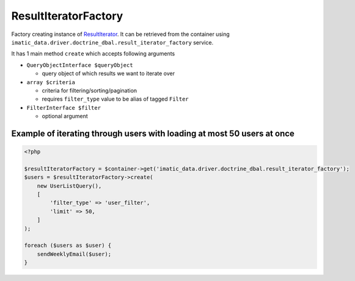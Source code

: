 =====================
ResultIteratorFactory
=====================

Factory creating instance of `ResultIterator <../AccessingData/ResultIterator.rst>`_. It can be retrieved from the container using ``imatic_data.driver.doctrine_dbal.result_iterator_factory`` service.

It has 1 main method ``create`` which accepts following arguments

- ``QueryObjectInterface $queryObject``

  - query object of which results we want to iterate over

- ``array $criteria``

  - criteria for filtering/sorting/pagination
  - requires ``filter_type`` value to be alias of tagged ``Filter``

- ``FilterInterface $filter``

  - optional argument

Example of iterating through users with loading at most 50 users at once
------------------------------------------------------------------------

.. sourcecode:: php

   <?php

   $resultIteratorFactory = $container->get('imatic_data.driver.doctrine_dbal.result_iterator_factory');
   $users = $resultIteratorFactory->create(
       new UserListQuery(),
       [
           'filter_type' => 'user_filter',
           'limit' => 50,
       ]
   );

   foreach ($users as $user) {
       sendWeeklyEmail($user);
   }

